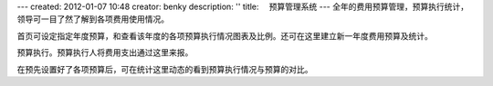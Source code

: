 ---
created: 2012-01-07 10:48
creator: benky
description: ''
title: 　预算管理系统
---
全年的费用预算管理，预算执行统计，领导可一目了然了解到各项费用使用情况。

.. image:: img/fee01.jpg
   :width: 600px

首页可设定指定年度预算，和查看该年度的各项预算执行情况图表及比例。还可在这里建立新一年度费用预算及统计。

.. image:: img/fee02.jpg
   :width: 600px

预算执行。预算执行人将费用支出通过这里来报。

.. image:: img/fee03.jpg
   :width: 600px

在预先设置好了各项预算后，可在统计这里动态的看到预算执行情况与预算的对比。
